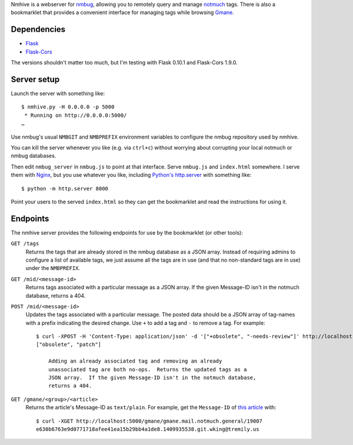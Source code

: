 Nmhive is a webserver for nmbug_, allowing you to remotely query and
manage notmuch_ tags.  There is also a bookmarklet that provides a
convenient interface for managing tags while browsing Gmane_.

Dependencies
============

* Flask_
* Flask-Cors_

The versions shouldn't matter too much, but I'm testing with Flask
0.10.1 and Flask-Cors 1.9.0.

Server setup
============

Launch the server with something like::

  $ nmhive.py -H 0.0.0.0 -p 5000
   * Running on http://0.0.0.0:5000/
  …

Use nmbug's usual ``NMBGIT`` and ``NMBPREFIX`` environment variables
to configure the nmbug repository used by nmhive.

You can kill the server whenever you like (e.g. via ``ctrl+c``)
without worrying about corrupting your local notmuch or nmbug
databases.

Then edit ``nmbug_server`` in ``nmbug.js`` to point at that interface.
Serve ``nmbug.js`` and ``index.html`` somewhere.  I serve them with
Nginx_, but you use whatever you like, including `Python's`__
`http.server`_ with something like::

  $ python -m http.server 8000

__ Python_

Point your users to the served ``index.html`` so they can get the
bookmarklet and read the instructions for using it.

Endpoints
=========

The nmhive server provides the following endpoints for use by the
bookmarklet (or other tools):

``GET /tags``
  Returns the tags that are already stored in the nmbug database as a
  JSON array.  Instead of requiring admins to configure a list of
  available tags, we just assume all the tags are in use (and that no
  non-standard tags are in use) under the ``NMBPREFIX``.

``GET /mid/<message-id>``
  Returns tags associated with a particular message as a JSON array.
  If the given Message-ID isn't in the notmuch database, returns
  a 404.

``POST /mid/<message-id>``
  Updates the tags associated with a particular message.  The posted
  data should be a JSON array of tag-names with a prefix indicating
  the desired change.  Use ``+`` to add a tag and ``-`` to remove a
  tag.  For example::

    $ curl -XPOST -H 'Content-Type: application/json' -d '["+obsolete", "-needs-review"]' http://localhost:5000/mid/e630b6763e9d0771718afee41ea15b29bb4a1de8.1409935538.git.wking@tremily.us
    ["obsolete", "patch"]

	Adding an already associated tag and removing an already
	unassociated tag are both no-ops.  Returns the updated tags as a
	JSON array.  If the given Message-ID isn't in the notmuch database,
	returns a 404.

``GET /gmane/<group>/<article>``
  Returns the article's Message-ID as ``text/plain``.  For example,
  get the ``Message-ID`` of `this article`__ with::

    $ curl -XGET http://localhost:5000/gmane/gmane.mail.notmuch.general/19007
    e630b6763e9d0771718afee41ea15b29bb4a1de8.1409935538.git.wking@tremily.us

__ `Gmane Python nmbug v4`_


.. _nmbug: http://notmuchmail.org/nmbug/
.. _notmuch: http://notmuchmail.org/
.. _Gmane: http://gmane.org/
.. _Flask: http://flask.pocoo.org/
.. _Flask-Cors: https://pypi.python.org/pypi/Flask-Cors/
.. _Nginx: http://nginx.org/
.. _Python: https://www.python.org/
.. _http.server: https://docs.python.org/3/library/http.server.html
.. _Gmane Python nmbug v4: http://article.gmane.org/gmane.mail.notmuch.general/19007
